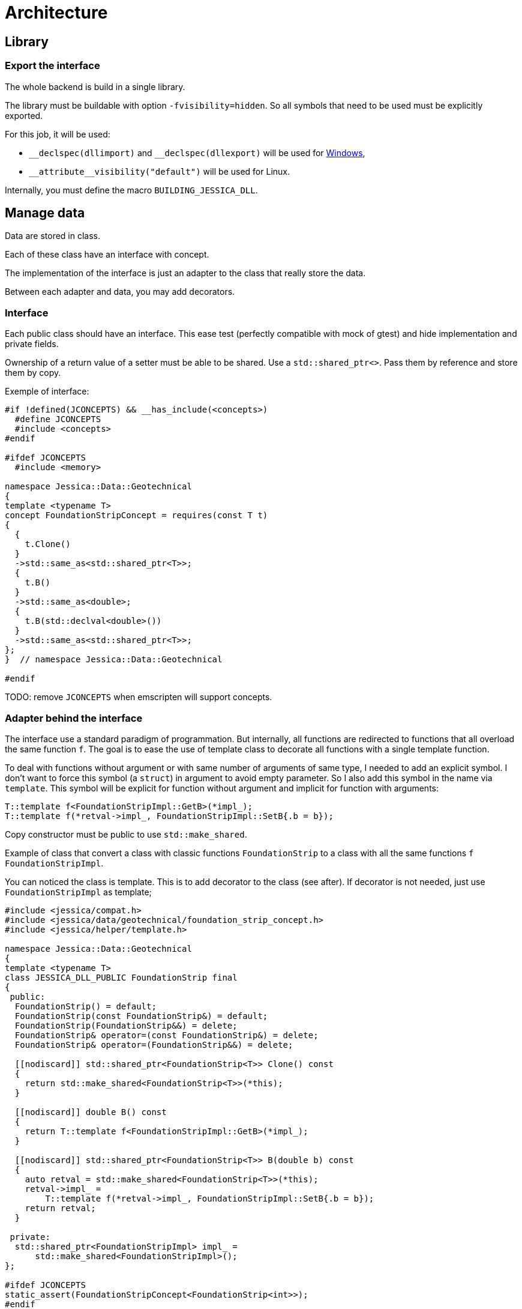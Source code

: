 :last-update-label!:
:source-highlighter: highlight.js
:highlightjsdir: highlight

= Architecture

== Library

=== Export the interface

The whole backend is build in a single library.

The library must be buildable with option `-fvisibility=hidden`. So all symbols that need to be used must be explicitly exported.

For this job, it will be used:

- `\__declspec(dllimport)` and `__declspec(dllexport)` will be used for https://docs.microsoft.com/en-us/cpp/build/importing-and-exporting[Windows],
- `\\__attribute__((visibility("default")))` will be used for Linux.

Internally, you must define the macro `BUILDING_JESSICA_DLL`.

== Manage data

Data are stored in class.

Each of these class have an interface with concept.

The implementation of the interface is just an adapter to the class that really store the data.

Between each adapter and data, you may add decorators.

=== Interface

Each public class should have an interface. This ease test (perfectly compatible with mock of gtest) and hide implementation and private fields.

Ownership of a return value of a setter must be able to be shared. Use a `std::shared_ptr<>`. Pass them by reference and store them by copy.

Exemple of interface:

[source,cpp]
----
#if !defined(JCONCEPTS) && __has_include(<concepts>)
  #define JCONCEPTS
  #include <concepts>
#endif

#ifdef JCONCEPTS
  #include <memory>

namespace Jessica::Data::Geotechnical
{
template <typename T>
concept FoundationStripConcept = requires(const T t)
{
  {
    t.Clone()
  }
  ->std::same_as<std::shared_ptr<T>>;
  {
    t.B()
  }
  ->std::same_as<double>;
  {
    t.B(std::declval<double>())
  }
  ->std::same_as<std::shared_ptr<T>>;
};
}  // namespace Jessica::Data::Geotechnical

#endif
----

TODO: remove `JCONCEPTS` when emscripten will support concepts.

=== Adapter behind the interface

The interface use a standard paradigm of programmation.
But internally, all functions are redirected to functions that all overload the same function `f`.
The goal is to ease the use of template class to decorate all functions with a single template function.

To deal with functions without argument or with same number of arguments of same type, I needed to add an explicit symbol.
I don't want to force this symbol (a `struct`) in argument to avoid empty parameter. So I also add this symbol in the name via `template`. This symbol will be explicit for function without argument and implicit for function with arguments:

[source,cpp]
----
T::template f<FoundationStripImpl::GetB>(*impl_);
T::template f(*retval->impl_, FoundationStripImpl::SetB{.b = b});
----

Copy constructor must be public to use `std::make_shared`.

Example of class that convert a class with classic functions `FoundationStrip` to a class with all the same functions `f` `FoundationStripImpl`.

You can noticed the class is template. This is to add decorator to the class (see after). If decorator is not needed, just use `FoundationStripImpl` as template;

[source,cpp]
----
#include <jessica/compat.h>
#include <jessica/data/geotechnical/foundation_strip_concept.h>
#include <jessica/helper/template.h>

namespace Jessica::Data::Geotechnical
{
template <typename T>
class JESSICA_DLL_PUBLIC FoundationStrip final
{
 public:
  FoundationStrip() = default;
  FoundationStrip(const FoundationStrip&) = default;
  FoundationStrip(FoundationStrip&&) = delete;
  FoundationStrip& operator=(const FoundationStrip&) = delete;
  FoundationStrip& operator=(FoundationStrip&&) = delete;

  [[nodiscard]] std::shared_ptr<FoundationStrip<T>> Clone() const
  {
    return std::make_shared<FoundationStrip<T>>(*this);
  }

  [[nodiscard]] double B() const
  {
    return T::template f<FoundationStripImpl::GetB>(*impl_);
  }

  [[nodiscard]] std::shared_ptr<FoundationStrip<T>> B(double b) const
  {
    auto retval = std::make_shared<FoundationStrip<T>>(*this);
    retval->impl_ =
        T::template f(*retval->impl_, FoundationStripImpl::SetB{.b = b});
    return retval;
  }

 private:
  std::shared_ptr<FoundationStripImpl> impl_ =
      std::make_shared<FoundationStripImpl>();
};

#ifdef JCONCEPTS
static_assert(FoundationStripConcept<FoundationStrip<int>>);
#endif
}  // namespace Jessica::Data::Geotechnical
----

=== Implementation behind the adapter

Example of class `..Impl`:

Inside the class, you must start to define the symbol that will be used to specialize `f` function.
This struct must define an explicit `ReturnType`.

In this example, standard specialization is used.

[source,cpp]
----
#include <jessica/compat.h>
#include <jessica/helper/template.h>

namespace Jessica::Data::Geotechnical
{
class JESSICA_DLL_PUBLIC FoundationStripImpl
{
 public:
  struct Clone
  {
    using ReturnType = std::shared_ptr<FoundationStripImpl>;
  };

  struct GetB
  {
    using ReturnType = double;
  };

  struct SetB
  {
    using ReturnType = std::shared_ptr<FoundationStripImpl>;
    double b;
  };

  FoundationStripImpl() = default;
  FoundationStripImpl(const FoundationStripImpl&) = default;
  FoundationStripImpl(FoundationStripImpl&&) = delete;
  FoundationStripImpl& operator=(const FoundationStripImpl&) = delete;
  FoundationStripImpl& operator=(FoundationStripImpl&&) = delete;

  template <typename T>
  static typename T::ReturnType f(const FoundationStripImpl&)
  {
    static_assert(Jessica::Helper::StaticAssert<T>::value, "Must specialized");
  }

  template <typename T>
  static typename T::ReturnType f(const FoundationStripImpl&, const T&)
  {
    static_assert(Jessica::Helper::StaticAssert<T>::value, "Must specialized");
  }

 private:
  double b_ = std::numeric_limits<double>::quiet_NaN();
};

template <>
[[nodiscard]] std::shared_ptr<FoundationStripImpl>
FoundationStripImpl::f<FoundationStripImpl::Clone>(
    const FoundationStripImpl& self)
{
  return std::make_shared<FoundationStripImpl>(self);
}

template <>
[[nodiscard]] double FoundationStripImpl::f<FoundationStripImpl::GetB>(
    const FoundationStripImpl& self)
{
  return self.b_;
}

template <>
[[nodiscard]] std::shared_ptr<FoundationStripImpl> FoundationStripImpl::f<>(
    const FoundationStripImpl& self, const SetB& b)
{
  auto retval = f<FoundationStripImpl::Clone>(self);
  retval->b_ = b.b;
  return retval;
}
}  // namespace Jessica::Data::Geotechnical
----

=== Decorator

Decorators may be add between the adapter and the implementation.

You have to implement two generalized template functions.
One for `f` functions without argument and one for `f` functions with arguments.

If needed, you can specialize some functions.

[source,cpp]
----
template <typename T>
class JESSICA_DLL_PUBLIC LogCall
{
 public:
  using Root = typename Jessica::Helper::ExtractRootType<T>::Root;

  template <typename Args>
  static auto f(const Root& classe, const Args&& args)
  {
    std::cout << "DecoratorLogger " << typeid(T).name() << " "
              << typeid(Args).name() << std::endl;
    return T::template f(classe, std::forward<const Args>(args));
  }

  template <typename Args>
  static auto f(const Root& classe)
  {
    std::cout << "DecoratorLogger " << typeid(T).name() << " "
              << typeid(Args).name() << std::endl;
    return T::template f<Args>(classe);
  }
};
----

=== All together

You can create the data without decorator.

[source,cpp]
----
  const auto load = std::make_shared<Jessica::Data::Load::VerticalEccentric<
      Jessica::Data::Load::VerticalEccentricImpl>>();
----

or with decorator.

[source,cpp]
----
  using Decorator =
      Jessica::Util::Decorator::LogCall<Jessica::Util::Decorator::LogDuration<
          Jessica::Data::Load::VerticalEccentricImpl>>;

  const auto load =
      std::make_shared<Jessica::Data::Load::VerticalEccentric<Decorator>>();
----

After, use the instance just the standard way.

[source,cpp]
----
  const auto load2 = load->V(100000.);
----

=== Data inside data

Some class will need to store data from other class.
In this case, you need to specific coding to allow decorator around the main class and if needed decorator around children class.

  * Interface

The interface follows the same principle than previously described.

  * Adapter

The adapter still have one template but the template will have inside the type of the data stored. For example:

[source,cpp]
----
  // Data 1 without decorator
  using DecoratorFoundation = Jessica::Data::Geotechnical::FoundationStripImpl;
  // Data 2 without decorator
  using DecoratorLoad = Jessica::Data::Load::VerticalEccentricImpl;
  // Main data with 2 data stored inside.
  using DecoratorCalc =
      Jessica::Util::Decorator::LogCall<Jessica::Util::Decorator::LogDuration<
          Jessica::Calc::Geotechnical::MeyerhofShallowFoundationImpl<
              DecoratorLoad, DecoratorFoundation>>>;

  MeyerhofShallowFoundation<DecoratorCalc> calculator(...);
----

And the same with a decorator for every data:

[source,cpp]
----
  // Data 1 with decorator
  using DecoratorFoundation =
      Jessica::Util::Decorator::LogCall<Jessica::Util::Decorator::LogDuration<
          Jessica::Data::Geotechnical::FoundationStripImpl>>;
  // Data 2 with decorator
  using DecoratorLoad =
      Jessica::Util::Decorator::LogCall<Jessica::Util::Decorator::LogDuration<
          Jessica::Data::Load::VerticalEccentricImpl>>;
  // Main data with 2 data stored inside.
  using DecoratorCalc =
      Jessica::Util::Decorator::LogCall<Jessica::Util::Decorator::LogDuration<
          Jessica::Calc::Geotechnical::MeyerhofShallowFoundationImpl<
              DecoratorLoad, DecoratorFoundation>>>;

  MeyerhofShallowFoundation<DecoratorCalc> calculator(...);
----

For example, Meyerhof have two data stored.

There is two `using`: `U` and `W`. They extract type from the main template.
The goal is to reduce the length when declaring the template.

Because this class has two data stored, you need to backport all accessors to the main class.

[source,cpp]
----
template <typename T>
class JESSICA_DLL_PUBLIC MeyerhofShallowFoundation final
{
 public:
  using U = typename Jessica::Helper::ExtractRootTypeN<0, T>::Root;
  using V = typename Jessica::Helper::ExtractRootTypeN<1, T>::Root;

  MeyerhofShallowFoundation()
      : impl_(std::make_shared<MeyerhofShallowFoundationImpl<U, V>>(
            std::make_shared<Jessica::Data::Load::VerticalEccentric<U>>(),
            std::make_shared<
                Jessica::Data::Geotechnical::FoundationStrip<V>>()))
  {
  }
  MeyerhofShallowFoundation(
      const std::shared_ptr<Jessica::Data::Load::VerticalEccentric<U>>& load,
      const std::shared_ptr<Jessica::Data::Geotechnical::FoundationStrip<V>>&
          foundation)
      : impl_(std::make_shared<MeyerhofShallowFoundationImpl<U, V>>(load,
                                                                    foundation))
  {
  }
  MeyerhofShallowFoundation(const MeyerhofShallowFoundation&) = default;
  MeyerhofShallowFoundation(MeyerhofShallowFoundation&&) = delete;
  MeyerhofShallowFoundation& operator=(const MeyerhofShallowFoundation&) =
      delete;
  MeyerhofShallowFoundation& operator=(MeyerhofShallowFoundation&&) = delete;
  ~MeyerhofShallowFoundation() = default;

  [[nodiscard]] std::shared_ptr<MeyerhofShallowFoundation> Clone() const
  {
    return std::make_shared<MeyerhofShallowFoundation>(*this);
  }

  [[nodiscard]] double Qref() const
  {
    return T::template f<typename MeyerhofShallowFoundationImpl<U, V>::GetQref>(
        *impl_);
  }

  [[nodiscard]] double B_() const
  {
    return T::template f<typename MeyerhofShallowFoundationImpl<U, V>::GetB_>(
        *impl_);
  }

  [[nodiscard]] double LoadV() const
  {
    return T::template f<
        typename MeyerhofShallowFoundationImpl<U, V>::GetLoadV>(*impl_);
  }

  [[nodiscard]] std::shared_ptr<MeyerhofShallowFoundation> LoadV(double v) const
  {
    auto retval = Clone();
    retval->impl_ = T::template f(
        *retval->impl_,
        typename MeyerhofShallowFoundationImpl<U, V>::SetLoadV{.v = v});
    return retval;
  }

  [[nodiscard]] double LoadE() const
  {
    return T::template f<
        typename MeyerhofShallowFoundationImpl<U, V>::GetLoadE>(*impl_);
  }

  [[nodiscard]] std::shared_ptr<MeyerhofShallowFoundation> LoadE(double e) const
  {
    auto retval = Clone();
    retval->impl_ = T::template f(
        *retval->impl_,
        typename MeyerhofShallowFoundationImpl<U, V>::SetLoadE{.e = e});
    return retval;
  }

  [[nodiscard]] double FoundationB() const
  {
    return T::template f<
        typename MeyerhofShallowFoundationImpl<U, V>::GetFoundationB>(*impl_);
  }

  [[nodiscard]] std::shared_ptr<MeyerhofShallowFoundation> FoundationB(
      double b) const
  {
    auto retval = Clone();
    retval->impl_ = T::template f(
        *retval->impl_,
        typename MeyerhofShallowFoundationImpl<U, V>::SetFoundationB{.b = b});
    return retval;
  }

 private:
  std::shared_ptr<MeyerhofShallowFoundationImpl<U, V>> impl_;
};

----

  * Implementation

The implementation needs to have as template the type of data store (`U` and `V`).

This will create a problem for the specialization of `f` functions. They must be specialized with `T` and without `U` and `V`.

Standard says that only class may be partial specialized. Function must be fully specialized. Plus, to be able to specialized a function, the class must be specialized.

Usage of `std::enable_if` will allow to specialized function with class non specialized.

[source,cpp]
----
template <typename U, typename V>
class JESSICA_DLL_PUBLIC MeyerhofShallowFoundationImpl
{
 public:
  struct Clone
  {
    using ReturnType = std::shared_ptr<MeyerhofShallowFoundationImpl>;
  };

  struct GetQref
  {
    using ReturnType = double;
  };

  struct GetB_
  {
    using ReturnType = double;
  };

  struct GetLoadV
  {
    using ReturnType = double;
  };

  struct SetLoadV
  {
    using ReturnType = std::shared_ptr<MeyerhofShallowFoundationImpl>;
    double v;
  };

  struct GetLoadE
  {
    using ReturnType = double;
  };

  struct SetLoadE
  {
    using ReturnType = std::shared_ptr<MeyerhofShallowFoundationImpl>;
    double e;
  };

  struct GetFoundationB
  {
    using ReturnType = double;
  };

  struct SetFoundationB
  {
    using ReturnType = std::shared_ptr<MeyerhofShallowFoundationImpl>;
    double b;
  };

  MeyerhofShallowFoundationImpl(
      const std::shared_ptr<Data::Load::VerticalEccentric<U>>& load,
      const std::shared_ptr<Data::Geotechnical::FoundationStrip<V>>& foundation)
      : load_(load), foundation_(foundation)
  {
  }
  MeyerhofShallowFoundationImpl(const MeyerhofShallowFoundationImpl&) = default;
  MeyerhofShallowFoundationImpl(MeyerhofShallowFoundationImpl&&) = delete;
  MeyerhofShallowFoundationImpl& operator=(
      const MeyerhofShallowFoundationImpl&) = delete;
  MeyerhofShallowFoundationImpl& operator=(MeyerhofShallowFoundationImpl&&) =
      delete;

  template <typename T>
  [[nodiscard]] static std::enable_if_t<std::is_same_v<Clone, T>,
                                        typename T::ReturnType>
  f(const MeyerhofShallowFoundationImpl& self)
  {
    return std::make_shared<MeyerhofShallowFoundationImpl>(self);
  }

  template <typename T>
  [[nodiscard]] static std::enable_if_t<std::is_same_v<GetB_, T>,
                                        typename T::ReturnType>
  f(const MeyerhofShallowFoundationImpl& self)
  {
    return self.foundation_->B() - 2. * self.load_->E();
  }

  template <typename T>
  [[nodiscard]] static std::enable_if_t<std::is_same_v<GetQref, T>,
                                        typename T::ReturnType>
  f(const MeyerhofShallowFoundationImpl& self)
  {
    return self.load_->V() / f<GetB_>(self);
  }

  template <typename T>
  [[nodiscard]] static std::enable_if_t<std::is_same_v<GetLoadV, T>,
                                        typename T::ReturnType>
  f(const MeyerhofShallowFoundationImpl& self)
  {
    return self.load_->V();
  }

  template <typename T>
  [[nodiscard]] static std::enable_if_t<std::is_same_v<SetLoadV, T>,
                                        typename T::ReturnType>
  f(const MeyerhofShallowFoundationImpl& self, const T& a)
  {
    auto retval = f<Clone>(self);
    retval->load_ = retval->load_->V(a.v);
    return retval;
  }

  template <typename T>
  [[nodiscard]] static std::enable_if_t<std::is_same_v<GetLoadE, T>,
                                        typename T::ReturnType>
  f(const MeyerhofShallowFoundationImpl& self)
  {
    return self.load_->E();
  }

  template <typename T>
  [[nodiscard]] static std::enable_if_t<std::is_same_v<SetLoadE, T>,
                                        typename T::ReturnType>
  f(const MeyerhofShallowFoundationImpl& self, const T& a)
  {
    auto retval = f<Clone>(self);
    retval->load_ = retval->load_->E(a.e);
    return retval;
  }

  template <typename T>
  [[nodiscard]] static std::enable_if_t<std::is_same_v<GetFoundationB, T>,
                                        typename T::ReturnType>
  f(const MeyerhofShallowFoundationImpl& self)
  {
    return self.foundation_->B();
  }

  template <typename T>
  [[nodiscard]] static std::enable_if_t<std::is_same_v<SetFoundationB, T>,
                                        typename T::ReturnType>
  f(const MeyerhofShallowFoundationImpl& self, const T& a)
  {
    auto retval = f<Clone>(self);
    retval->foundation_ = retval->foundation_->B(a.b);
    return retval;
  }

 private:
  std::shared_ptr<Jessica::Data::Load::VerticalEccentric<U>> load_;
  std::shared_ptr<Jessica::Data::Geotechnical::FoundationStrip<V>> foundation_;
};
----

